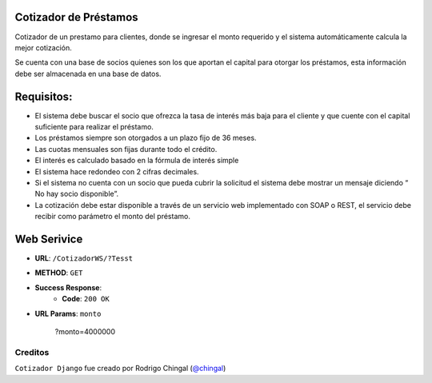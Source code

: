 Cotizador de Préstamos
======================
Cotizador de un prestamo para clientes, donde se ingresar el monto requerido y el sistema
automáticamente calcula la mejor cotización.

Se cuenta con una base de socios quienes son los que aportan el capital para otorgar los préstamos, esta información debe ser almacenada en una base de datos.

Requisitos:
============
* El sistema debe buscar el socio que ofrezca la tasa de interés más baja para el cliente y que cuente con el capital suficiente para realizar el préstamo.
* Los préstamos siempre son otorgados a un plazo fijo de 36 meses.
* Las cuotas mensuales son fijas durante todo el crédito.
* El interés es calculado basado en la fórmula de interés simple
* El sistema hace redondeo con 2 cifras decimales.
* Si el sistema no cuenta con un socio que pueda cubrir la solicitud el sistema debe mostrar un mensaje diciendo “​No hay socio disponible​”.
* La cotización debe estar disponible a través de un servicio web implementado con SOAP o REST, el servicio debe recibir como parámetro el monto del préstamo.

Web Serivice
========
* **URL**: ``/CotizadorWS/?Tesst``

* **METHOD**: ``GET``

* **Success Response**:
    * **Code**: ``200 OK``
    
* **URL Params**: ``monto``

	.. code-block:: json
    	?monto=4000000

Creditos
-------

``Cotizador Django`` fue creado por Rodrigo Chingal (`@chingal
<https://github.com/chingal>`_)
